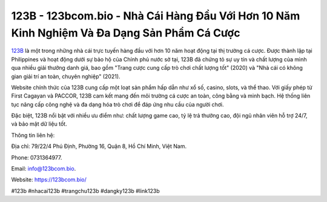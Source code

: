 123B - 123bcom.bio - Nhà Cái Hàng Đầu Với Hơn 10 Năm Kinh Nghiệm Và Đa Dạng Sản Phẩm Cá Cược
===================================

`123B <https://123bcom.bio/>`_ là một trong những nhà cái trực tuyến hàng đầu với hơn 10 năm hoạt động tại thị trường cá cược. Được thành lập tại Philippines và hoạt động dưới sự bảo hộ của Chính phủ nước sở tại, 123B đã chứng tỏ sự uy tín và chất lượng của mình qua nhiều giải thưởng danh giá, bao gồm "Trang cược cung cấp trò chơi chất lượng tốt" (2020) và "Nhà cái có không gian giải trí an toàn, chuyên nghiệp" (2021).

Website chính thức của 123B cung cấp một loạt sản phẩm hấp dẫn như xổ số, casino, slots, và thể thao. Với giấy phép từ First Cagayan và PACCOR, 123B cam kết mang đến môi trường cá cược an toàn, công bằng và minh bạch. Hệ thống liên tục nâng cấp công nghệ và đa dạng hóa trò chơi để đáp ứng nhu cầu của người chơi.

Đặc biệt, 123B nổi bật với nhiều ưu điểm như: chất lượng game cao, tỷ lệ trả thưởng cao, đội ngũ nhân viên hỗ trợ 24/7, và bảo mật dữ liệu tốt.

Thông tin liên hệ: 

Địa chỉ: 79/22/4 Phú Định, Phường 16, Quận 8, Hồ Chí Minh, Việt Nam. 

Phone: 0731364977. 

Email: info@123bcom.bio. 

Website: https://123bcom.bio/

#123b #nhacai123b #trangchu123b #dangky123b #link123b
